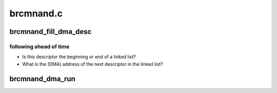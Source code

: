 .. -*- coding: utf-8; mode: rst -*-

==========
brcmnand.c
==========


.. _`brcmnand_fill_dma_desc`:

brcmnand_fill_dma_desc
======================

.. c:function:: int brcmnand_fill_dma_desc (struct brcmnand_host *host, struct brcm_nand_dma_desc *desc, u64 addr, dma_addr_t buf, u32 len, u8 dma_cmd, bool begin, bool end, dma_addr_t next_desc)

    :param struct brcmnand_host \*host:

        *undescribed*

    :param struct brcm_nand_dma_desc \*desc:

        *undescribed*

    :param u64 addr:

        *undescribed*

    :param dma_addr_t buf:

        *undescribed*

    :param u32 len:

        *undescribed*

    :param u8 dma_cmd:

        *undescribed*

    :param bool begin:

        *undescribed*

    :param bool end:

        *undescribed*

    :param dma_addr_t next_desc:

        *undescribed*



.. _`brcmnand_fill_dma_desc.following-ahead-of-time`:

following ahead of time
-----------------------

- Is this descriptor the beginning or end of a linked list?
- What is the (DMA) address of the next descriptor in the linked list?



.. _`brcmnand_dma_run`:

brcmnand_dma_run
================

.. c:function:: void brcmnand_dma_run (struct brcmnand_host *host, dma_addr_t desc)

    :param struct brcmnand_host \*host:

        *undescribed*

    :param dma_addr_t desc:

        *undescribed*

